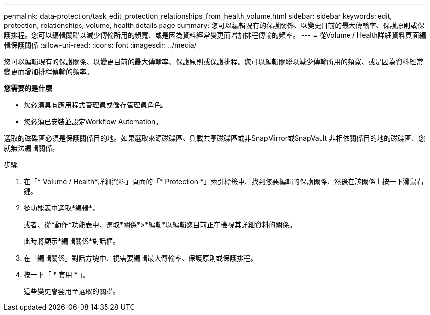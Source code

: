 ---
permalink: data-protection/task_edit_protection_relationships_from_health_volume.html 
sidebar: sidebar 
keywords: edit, protection, relationships, volume, health details page 
summary: 您可以編輯現有的保護關係、以變更目前的最大傳輸率、保護原則或保護排程。您可以編輯關聯以減少傳輸所用的頻寬、或是因為資料經常變更而增加排程傳輸的頻率。 
---
= 從Volume / Health詳細資料頁面編輯保護關係
:allow-uri-read: 
:icons: font
:imagesdir: ../media/


[role="lead"]
您可以編輯現有的保護關係、以變更目前的最大傳輸率、保護原則或保護排程。您可以編輯關聯以減少傳輸所用的頻寬、或是因為資料經常變更而增加排程傳輸的頻率。

*您需要的是什麼*

* 您必須具有應用程式管理員或儲存管理員角色。
* 您必須已安裝並設定Workflow Automation。


選取的磁碟區必須是保護關係目的地。如果選取來源磁碟區、負載共享磁碟區或非SnapMirror或SnapVault 非相依關係目的地的磁碟區、您就無法編輯關係。

.步驟
. 在「* Volume / Health*詳細資料」頁面的「* Protection *」索引標籤中、找到您要編輯的保護關係、然後在該關係上按一下滑鼠右鍵。
. 從功能表中選取*編輯*。
+
或者、從*動作*功能表中、選取*關係*>*編輯*以編輯您目前正在檢視其詳細資料的關係。

+
此時將顯示*編輯關係*對話框。

. 在「編輯關係」對話方塊中、視需要編輯最大傳輸率、保護原則或保護排程。
. 按一下「 * 套用 * 」。
+
這些變更會套用至選取的關聯。


